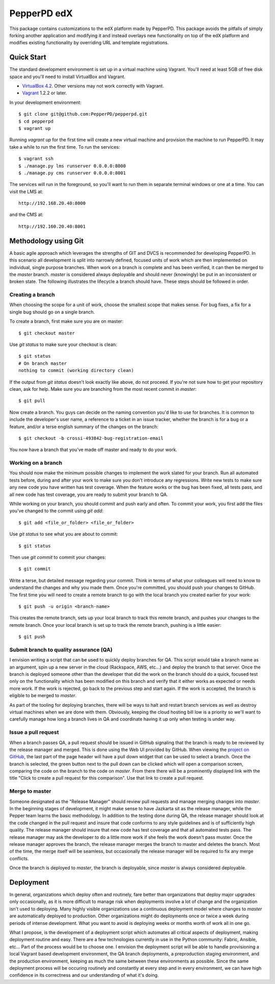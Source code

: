------------
PepperPD edX
------------

This package contains customizations to the edX platform made by PepperPD. This
package avoids the pitfalls of simply forking another application and modifying
it and instead overlays new functionality on top of the edX platform and 
modifies existing functionality by overriding URL and template registrations.

Quick Start
===========

The standard development environment is set up in a virtual machine using 
Vagrant.  You'll need at least 5GB of free disk space and you'll need to install
VirtualBox and Vagrant.

- `VirtualBox 4.2 <https://www.virtualbox.org/wiki/Download_Old_Builds_4_2>`_.  
  Other versions may not work correctly with Vagrant.

- `Vagrant <http://www.vagrantup.com/>`_ 1.2.2 or later.

In your development environment::

    $ git clone git@github.com:PepperPD/pepperpd.git
    $ cd pepperpd
    $ vagrant up

Running `vagrant up` for the first time will create a new virtual machine and 
provision the machine to run PepperPD.  It may take a while to run the first
time.  To run the services::

    $ vagrant ssh
    $ ./manage.py lms runserver 0.0.0.0:8000
    $ ./manage.py cms runserver 0.0.0.0:8001

The services will run in the foreground, so you'll want to run them in separate
terminal windows or one at a time.  You can visit the LMS at::

    http://192.168.20.40:8000

and the CMS at::

    http://192.160.20.40:8001

Methodology using Git
=====================

A basic agile approach which leverages the strengths of GIT and DVCS is 
recommended for developing PepperPD.  In this scenario all development is split
into narrowly defined, focused units of work which are then implemented on 
individual, single purpose branches.  When work on a branch is complete and has
been verified, it can then be merged to the `master` branch.  `master` is
considered always deployable and should never (knowingly) be put in an
inconsistent or broken state.  The following illustrates the lifecycle a branch
should have.  These steps should be followed in order.

Creating a branch
-----------------

When choosing the scope for a unit of work, choose the smallest scope that makes
sense.  For bug fixes, a fix for a single bug should go on a single branch.  

To create a branch, first make sure you are on master::

    $ git checkout master

Use `git status` to make sure your checkout is clean::

    $ git status
    # On branch master
    nothing to commit (working directory clean)

If the output from `git status` doesn't look exactly like above, do not proceed.
If you're not sure how to get your repository clean, ask for help.  Make sure
you are branching from the most recent commit in `master`::

    $ git pull

Now create a branch.  You guys can decide on the naming convention you'd like to
use for branches.  It is common to include the developer's user name, a 
reference to a ticket in an issue tracker, whether the branch is for a bug or a 
feature, and/or a terse english summary of the changes on the branch::

    $ git checkout -b crossi-493842-bug-registration-email

You now have a branch that you've made off master and ready to do your work.

Working on a branch
-------------------

You should now make the minimum possible changes to implement the work slated 
for your branch.  Run all automated tests before, during and after your work
to make sure you don't introduce any regressions.  Write new tests to make sure
any new code you have written has test coverage.  When the feature works or the
bug has been fixed, all tests pass, and all new code has test coverage, you are
ready to submit your branch to QA.

While working on your branch, you should commit and push early and often.  To 
commit your work, you first add the files you've changed to the commit using
`git add`::

    $ git add <file_or_folder> <file_or_folder>

Use `git status` to see what you are about to commit::

    $ git status

Then use `git commit` to commit your changes::

    $ git commit

Write a terse, but detailed message regarding your commit.  Think in terms of 
what your colleagues will need to know to understand the changes and why you
made them.  Once you're committed, you should push your changes to GitHub.  The
first time you will need to create a remote branch to go with the local branch
you created earlier for your work::

    $ git push -u origin <branch-name>

This creates the remote branch, sets up your local branch to track this remote
branch, and pushes your changes to the remote branch.  Once your local branch
is set up to track the remote branch, pushing is a little easier::

    $ git push

Submit branch to quality assurance (QA)
---------------------------------------

I envision writing a script that can be used to quickly deploy branches for QA.
This script would take a branch name as an argument, spin up a new server in the
cloud (Rackspace, AWS, etc...) and deploy the branch to that server.  Once the
branch is deployed someone other than the developer that did the work on the 
branch should do a quick, focused test only on the functionality which has been
modified on this branch and verify that it either works as expected or needs 
more work.  If the work is rejected, go back to the previous step and start 
again.  If the work is accepted, the branch is eligible to be merged to 
`master`.

As part of the tooling for deploying branches, there will be ways to halt and
restart branch services as well as destroy virtual machines when we are done 
with them.  Obviously, keeping the cloud hosting bill low is a priority so we'll
want to carefully manage how long a branch lives in QA and coordinate having it
up only when testing is under way.

Issue a pull request
--------------------

When a branch passes QA, a pull request should be issued in GitHub signaling 
that the branch is ready to be reviewed by the release manager and merged.  This
is done using the Web UI provided by GitHub.  When viewing the 
`project on GitHub <https://github.com/PepperPD/pepperpd>`_, the last part of
the page header will have a pull down widget that can be used to select a 
branch.  Once the branch is selected, the green button next to the pull down can
be clicked which will open a comparison screen, comparing the code on the branch
to the code on `master`.  From there there will be a prominently displayed link
with the title "Click to create a pull request for this comparison".  Use that
link to create a pull request.

Merge to master
---------------

Someone designated as the "Release Manager" should review pull requests and 
manage merging changes into `master`.  In the beginning stages of development,
it might make sense to have Jazkarta sit as the release manager, while 
the Pepper team learns the basic methodology.  In addition to the testing done
during QA, the release manager should look at the code changed in the pull
request and insure that code conforms to any style guidelines and is of 
sufficiently high quality.  The release manager should insure that new code has
test coverage and that all automated tests pass.  The release manager may ask
the developer to do a little more work if she feels the work doesn't pass 
muster.  Once the release manager approves the branch, the release manager 
merges the branch to master and deletes the branch.  Most of the time, the merge
itself will be seamless, but occasionally the release manager will be required
to fix any merge conflicts.

Once the branch is deployed to `master`, the branch is deployable, since 
`master` is always considered deployable.  

Deployment
==========

In general, organizations which deploy often and routinely, fare better than
organizations that deploy major upgrades only occasionally, as it is more
difficult to manage risk when deployments involve a lot of change and the
organization isn't used to deploying.  Many highly visible organizations use a
continuous deployment model where changes to `master` are automatically deployed
to production.  Other organizations might do deployments once or twice a week
during periods of intense development.  What you want to avoid is deploying 
weeks or months worth of work all in one go.  

What I propose, is the development of a deployment script which automates all
critical aspects of deployment, making deployment routine and easy.  There are
a few technologies currently in use in the Python community: Fabric, Ansible,
etc...  Part of the process would be to choose one.  I envision the deployment 
script will be able to handle provisioning a local Vagrant based development
environment, the QA branch deployments, a preproduction staging environment, and
the production environment, keeping as much the same between these environments
as possible.  Since the same deployment process will be occuring routinely and
constantly at every step and in every environment, we can have high confidence
in its correctness and our understanding of what it's doing.


